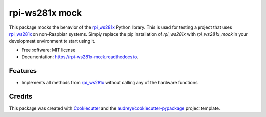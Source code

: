 ===============
rpi-ws281x mock
===============


.. image:: https://img.shields.io/pypi/v/rpi_ws281x_mock.svg
        :target: https://pypi.python.org/pypi/rpi_ws281x_mock

.. image:: https://img.shields.io/travis/HarmvZ/rpi_ws281x_mock.svg
        :target: https://travis-ci.org/HarmvZ/rpi_ws281x_mock

.. image:: https://readthedocs.org/projects/rpi-ws281x-mock/badge/?version=latest
        :target: https://rpi-ws281x-mock.readthedocs.io/en/latest/?badge=latest
        :alt: Documentation Status

.. image:: https://codecov.io/gh/HarmvZ/rpi_ws281x_mock/branch/master/graph/badge.svg
        :target: https://codecov.io/gh/HarmvZ/rpi_ws281x_mock

.. image:: https://pyup.io/repos/github/HarmvZ/rpi_ws281x_mock/shield.svg
        :target: https://pyup.io/repos/github/HarmvZ/rpi_ws281x_mock/
        :alt: Updates



This package mocks the behavior of the `rpi_ws281x`_ Python library. This is used for testing a project that uses `rpi_ws281x`_ on non-Raspbian systems. Simply replace the pip installation of `rpi_ws281x` with `rpi_ws281x_mock` in your development environment to start using it.


* Free software: MIT license
* Documentation: https://rpi-ws281x-mock.readthedocs.io.


Features
--------

* Implements all methods from `rpi_ws281x`_ without calling any of the hardware functions

Credits
-------

This package was created with Cookiecutter_ and the `audreyr/cookiecutter-pypackage`_ project template.

.. _`rpi_ws281x`: https://github.com/rpi-ws281x/rpi-ws281x-python
.. _Cookiecutter: https://github.com/audreyr/cookiecutter
.. _`audreyr/cookiecutter-pypackage`: https://github.com/audreyr/cookiecutter-pypackage
